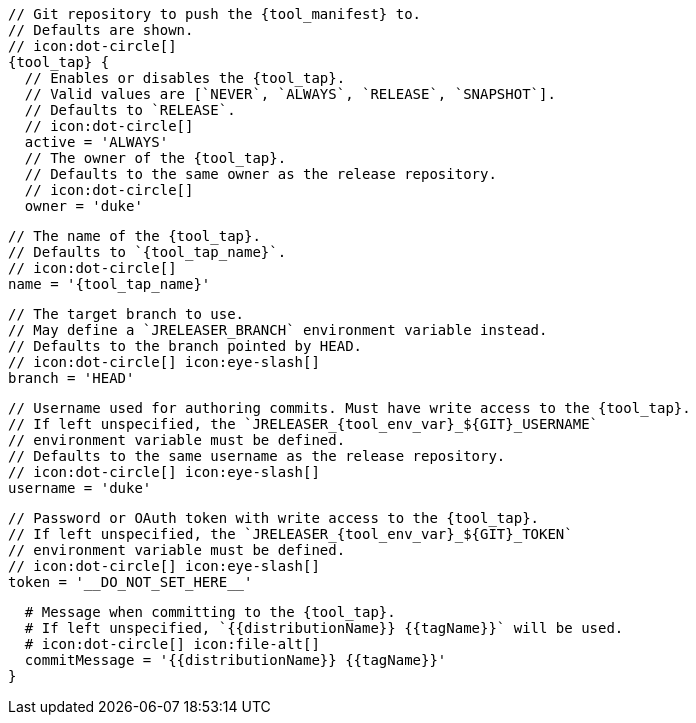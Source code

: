       // Git repository to push the {tool_manifest} to.
      // Defaults are shown.
      // icon:dot-circle[]
      {tool_tap} {
        // Enables or disables the {tool_tap}.
        // Valid values are [`NEVER`, `ALWAYS`, `RELEASE`, `SNAPSHOT`].
        // Defaults to `RELEASE`.
        // icon:dot-circle[]
        active = 'ALWAYS'
ifdef::docker[]

        // Stores files in a folder matching the image's version/tag.
        // Defaults to `false`.
        // icon:dot-circle[]
        versionedSubfolders = true

endif::docker[]
        // The owner of the {tool_tap}.
        // Defaults to the same owner as the release repository.
        // icon:dot-circle[]
        owner = 'duke'

        // The name of the {tool_tap}.
        // Defaults to `{tool_tap_name}`.
        // icon:dot-circle[]
        name = '{tool_tap_name}'

        // The target branch to use.
        // May define a `JRELEASER_BRANCH` environment variable instead.
        // Defaults to the branch pointed by HEAD.
        // icon:dot-circle[] icon:eye-slash[]
        branch = 'HEAD'

        // Username used for authoring commits. Must have write access to the {tool_tap}.
        // If left unspecified, the `JRELEASER_{tool_env_var}_${GIT}_USERNAME`
        // environment variable must be defined.
        // Defaults to the same username as the release repository.
        // icon:dot-circle[] icon:eye-slash[]
        username = 'duke'

        // Password or OAuth token with write access to the {tool_tap}.
        // If left unspecified, the `JRELEASER_{tool_env_var}_${GIT}_TOKEN`
        // environment variable must be defined.
        // icon:dot-circle[] icon:eye-slash[]
        token = '__DO_NOT_SET_HERE__'

        # Message when committing to the {tool_tap}.
        # If left unspecified, `{{distributionName}} {{tagName}}` will be used.
        # icon:dot-circle[] icon:file-alt[]
        commitMessage = '{{distributionName}} {{tagName}}'
      }